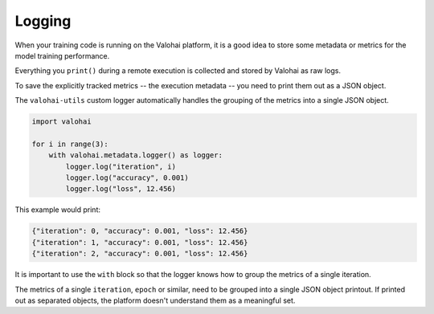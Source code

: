 .. meta::
    :description: Logging with valohai-utils.

Logging
=======

When your training code is running on the Valohai platform, it is a good idea to store some metadata
or metrics for the model training performance.

Everything you ``print()`` during a remote execution is collected and stored by Valohai as raw logs.

To save the explicitly tracked metrics -- the execution metadata -- you need to print them out as a JSON object.

The ``valohai-utils`` custom logger automatically handles the grouping of the metrics into a single JSON object.

.. code-block:: python

    import valohai

    for i in range(3):
        with valohai.metadata.logger() as logger:
            logger.log("iteration", i)
            logger.log("accuracy", 0.001)
            logger.log("loss", 12.456)

This example would print:

.. code-block:: Python

    {"iteration": 0, "accuracy": 0.001, "loss": 12.456}
    {"iteration": 1, "accuracy": 0.001, "loss": 12.456}
    {"iteration": 2, "accuracy": 0.001, "loss": 12.456}

It is important to use the ``with`` block so that the logger knows how to group the metrics of a single iteration.

The metrics of a single ``iteration``, ``epoch`` or similar, need to be grouped into
a single JSON object printout. If printed out as separated objects, the platform doesn't understand
them as a meaningful set.

.. seealso::

    * `Compare executions </howto/executions/compare/>`_
    * `Save graphs from executions </howto/executions/complex-visualizations/>`_